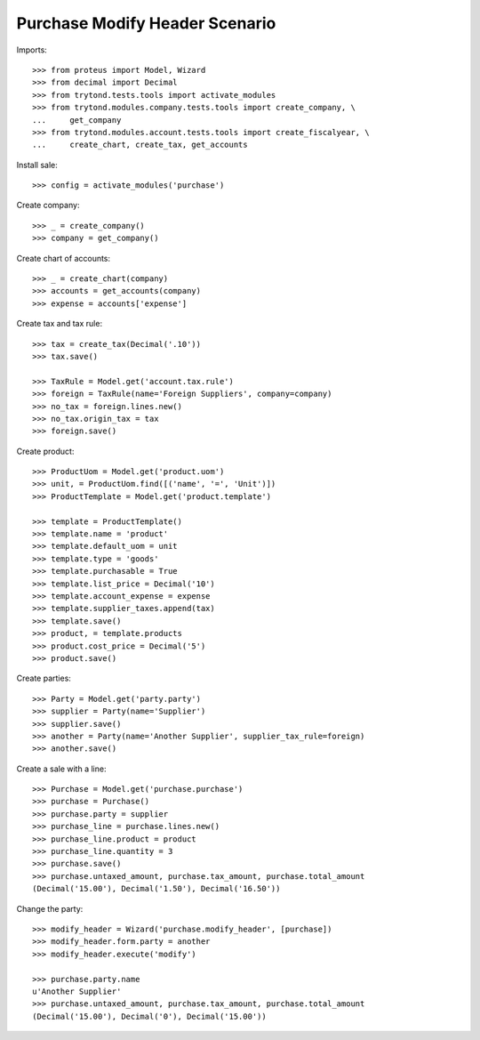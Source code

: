 ===============================
Purchase Modify Header Scenario
===============================

Imports::

    >>> from proteus import Model, Wizard
    >>> from decimal import Decimal
    >>> from trytond.tests.tools import activate_modules
    >>> from trytond.modules.company.tests.tools import create_company, \
    ...     get_company
    >>> from trytond.modules.account.tests.tools import create_fiscalyear, \
    ...     create_chart, create_tax, get_accounts

Install sale::

    >>> config = activate_modules('purchase')

Create company::

    >>> _ = create_company()
    >>> company = get_company()

Create chart of accounts::

    >>> _ = create_chart(company)
    >>> accounts = get_accounts(company)
    >>> expense = accounts['expense']

Create tax and tax rule::

    >>> tax = create_tax(Decimal('.10'))
    >>> tax.save()

    >>> TaxRule = Model.get('account.tax.rule')
    >>> foreign = TaxRule(name='Foreign Suppliers', company=company)
    >>> no_tax = foreign.lines.new()
    >>> no_tax.origin_tax = tax
    >>> foreign.save()

Create product::

    >>> ProductUom = Model.get('product.uom')
    >>> unit, = ProductUom.find([('name', '=', 'Unit')])
    >>> ProductTemplate = Model.get('product.template')

    >>> template = ProductTemplate()
    >>> template.name = 'product'
    >>> template.default_uom = unit
    >>> template.type = 'goods'
    >>> template.purchasable = True
    >>> template.list_price = Decimal('10')
    >>> template.account_expense = expense
    >>> template.supplier_taxes.append(tax)
    >>> template.save()
    >>> product, = template.products
    >>> product.cost_price = Decimal('5')
    >>> product.save()

Create parties::

    >>> Party = Model.get('party.party')
    >>> supplier = Party(name='Supplier')
    >>> supplier.save()
    >>> another = Party(name='Another Supplier', supplier_tax_rule=foreign)
    >>> another.save()

Create a sale with a line::

    >>> Purchase = Model.get('purchase.purchase')
    >>> purchase = Purchase()
    >>> purchase.party = supplier
    >>> purchase_line = purchase.lines.new()
    >>> purchase_line.product = product
    >>> purchase_line.quantity = 3
    >>> purchase.save()
    >>> purchase.untaxed_amount, purchase.tax_amount, purchase.total_amount
    (Decimal('15.00'), Decimal('1.50'), Decimal('16.50'))

Change the party::

    >>> modify_header = Wizard('purchase.modify_header', [purchase])
    >>> modify_header.form.party = another
    >>> modify_header.execute('modify')

    >>> purchase.party.name
    u'Another Supplier'
    >>> purchase.untaxed_amount, purchase.tax_amount, purchase.total_amount
    (Decimal('15.00'), Decimal('0'), Decimal('15.00'))
